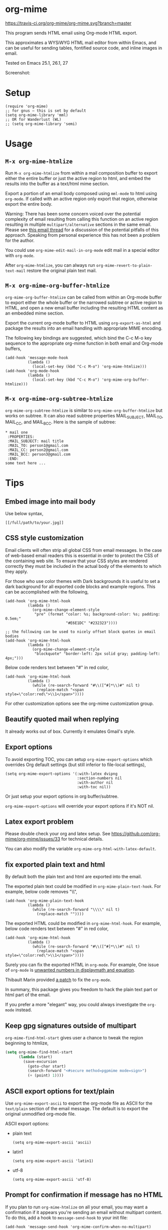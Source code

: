 * org-mime
[[https://travis-ci.org/org-mime/org-mime][https://travis-ci.org/org-mime/org-mime.svg?branch=master]]
[[https://elpa.nongnu.org/nongnu/org-mime.html][file:https://elpa.nongnu.org/nongnu/org-mime.svg]]
[[http://melpa.org/#/org-mime][file:http://melpa.org/packages/org-mime-badge.svg]]
[[http://stable.melpa.org/#/org-mime][file:http://stable.melpa.org/packages/org-mime-badge.svg]]

This program sends HTML email using Org-mode HTML export.

This approximates a WYSiWYG HTML mail editor from within Emacs, and can be useful for sending tables, fontified source code, and inline images in email.

Tested on Emacs 25.1, 26.1, 27

Screenshot:
[[file:screenshot.png]]

* Setup
#+begin_src elisp
(require 'org-mime)
;; for gnus – this is set by default
(setq org-mime-library 'mml)
;; OR for Wanderlust (WL)
;; (setq org-mime-library 'semi)
#+end_src
* Usage
** =M-x org-mime-htmlize=
Run =M-x org-mime-htmlize= from within a mail composition buffer to export either the entire buffer or just the active region to html, and embed the results into the buffer as a text/html mime section.

Export a portion of an email body composed using =mml-mode= to html using =org-mode=.  If called with an active region only export that region, otherwise export the entire body.

Warning: There has been some concern voiced over the potential complexity of email resulting from calling this function on an active region resulting in multiple =multipart/alternative= sections in the same email. Please see [[http://thread.gmane.org/gmane.emacs.orgmode/23617][this email thread]] for a discussion of the potential pitfalls of this approach. Speaking from personal experience this has not been a problem for the author.

You could use =org-mime-edit-mail-in-org-mode= edit mail in a special editor with =org-mode=.

After =org-mime-htmlize=, you can always run =org-mime-revert-to-plain-text-mail= restore the original plain text mail.
** =M-x org-mime-org-buffer-htmlize=
=org-mime-org-buffer-htmlize= can be called from within an Org-mode buffer to export either the whole buffer or the narrowed subtree or active region to HTML, and open a new email buffer including the resulting HTML content as an embedded mime section.

Export the current org-mode buffer to HTML using =org-export-as-html= and package the results into an email handling with appropriate MIME encoding.

The following key bindings are suggested, which bind the C-c M-o key sequence to the appropriate org-mime function in both email and Org-mode buffers,
#+begin_src elisp
(add-hook 'message-mode-hook
          (lambda ()
            (local-set-key (kbd "C-c M-o") 'org-mime-htmlize)))
(add-hook 'org-mode-hook
          (lambda ()
            (local-set-key (kbd "C-c M-o") 'org-mime-org-buffer-htmlize)))
#+end_src

** =M-x org-mime-org-subtree-htmlize=
=org-mime-org-subtree-htmlize= is similar to =org-mime-org-buffer-htmlize=
but works on subtree. It can also read subtree properties MAIL_SUBJECT,
MAIL_TO, MAIL_CC, and MAIL_BCC. Here is the sample of subtree:
#+begin_example
 * mail one
  :PROPERTIES:
  :MAIL_SUBJECT: mail title
  :MAIL_TO: person1@gmail.com
  :MAIL_CC: person2@gmail.com
  :MAIL_BCC: person3@gmail.com
  :END:
 some text here ...
#+end_example
* Tips
** Embed image into mail body
Use below syntax,
#+begin_example
[[/full/path/to/your.jpg]]
#+end_example
** CSS style customization
Email clients will often strip all global CSS from email messages. In the case of web-based email readers this is essential in order to protect the CSS of the containing web site. To ensure that your CSS styles are rendered correctly they must be included in the actual body of the elements to which they apply.

For those who use color themes with Dark backgrounds it is useful to set a dark background for all exported code blocks and example regions. This can be accomplished with the following,

#+begin_src elisp
(add-hook 'org-mime-html-hook
          (lambda ()
            (org-mime-change-element-style
             "pre" (format "color: %s; background-color: %s; padding: 0.5em;"
                           "#E6E1DC" "#232323"))))

;; the following can be used to nicely offset block quotes in email bodies
(add-hook 'org-mime-html-hook
          (lambda ()
            (org-mime-change-element-style
             "blockquote" "border-left: 2px solid gray; padding-left: 4px;")))
#+end_src

Below code renders text between "#" in red color,
#+begin_src elisp
(add-hook 'org-mime-html-hook
          (lambda ()
            (while (re-search-forward "#\\([^#]*\\)#" nil t)
              (replace-match "<span style=\"color:red\">\\1</span>"))))
#+end_src
For other customization options see the org-mime customization group.
** Beautify quoted mail when replying
It already works out of box. Currently it emulates Gmail's style.
** Export options
To avoid exporting TOC, you can setup =org-mime-export-options= which overrides Org default settings (but still inferior to file-local settings),
#+begin_src elisp
(setq org-mime-export-options '(:with-latex dvipng
                                :section-numbers nil
                                :with-author nil
                                :with-toc nil))
#+end_src
Or just setup your export options in org buffer/subtree.

=org-mime-export-options= will override your export options if it's NOT nil.
** Latex export problem
Please double check your org and latex setup. See [[https://github.com/org-mime/org-mime/issues/33]] for technical details.

You can also modify the variable  =org-mime-org-html-with-latex-default=.

** fix exported plain text and html
By default both the plain text and html are exported into the email.

The exported plain text could be modified in =org-mime-plain-text-hook=. For example, below code removes "\\",
#+begin_src elisp
(add-hook 'org-mime-plain-text-hook
          (lambda ()
            (while (re-search-forward "\\\\" nil t)
              (replace-match ""))))
#+end_src

The exported HTML could be modified in =org-mime-html-hook=. For example, below code renders text between "#" in red color,
#+begin_src elisp
(add-hook 'org-mime-html-hook
          (lambda ()
            (while (re-search-forward "#\\([^#]*\\)#" nil t)
              (replace-match "<span style=\"color:red\">\\1</span>"))))
#+end_src

Surely you can fix the exported HTML in =org-mode=. For example, One issue of =org-mode= is [[https://github.com/org-mime/org-mime/issues/38][unwanted numbers in displaymath and equation]].

Thibault Marin provided [[https://lists.gnu.org/archive/html/emacs-orgmode/2019-11/msg00016.html][a patch]] to fix the =org-mode=.

In summary, this package gives you freedom to hack the plain text part or html part of the email.

If you prefer a more "elegant" way, you could always investigate the =org-mode= instead.
** Keep gpg signatures outside of multipart
=org-mime-find-html-start= gives user a chance to tweak the region beginning to htmlize,
#+begin_src lisp
(setq org-mime-find-html-start
      (lambda (start)
        (save-excursion
          (goto-char start)
          (search-forward "<#secure method=pgpmime mode=sign>")
          (+ (point) 1))))
#+end_src
** ASCII export options for text/plain
Use =org-mime-export-ascii= to export the org-mode file as ASCII for the
=text/plain= section of the email message. The default is to export the
original unmodified org-mode file.

ASCII export options:
- plain text
    #+begin_src elisp
(setq org-mime-export-ascii 'ascii)
    #+end_src
- latin1
    #+begin_src elisp
(setq org-mime-export-ascii 'latin1)
    #+end_src
- utf-8
    #+begin_src elisp
(setq org-mime-export-ascii 'utf-8)
    #+end_src

** Prompt for confirmation if message has no HTML

If you plan to run =org-mime-htmlize= on all your email, you may want a confirmation if it appears you're sending an email without multipart content. To do this, add a hook to =message-send-hook= to your init file:

#+begin_src elisp
(add-hook 'message-send-hook 'org-mime-confirm-when-no-multipart)
#+end_src

* Support legacy Emacs versions
- 0.1.6 is the last version to support Emacs 24
* Development
- Patches are always welcomed
- You can =(setq org-mime-debug t)= to enable the log
- Make sure your code has minimum dependency and works on Emacs versions we support
* Credits
- org-mime was developed by Eric Schulte with much-appreciated help and discussion from everyone on the [[https://lists.gnu.org/archive/html/emacs-orgmode/2010-03/msg00500.html][using orgmode to send html mail]] thread especially Eric S. Fraga for adding WL support.
- [[https://github.com/acowley][Anthony Cowley]] fixed many bugs for exporting
- [[https://github.com/titaniumbones][Matt Price]] improved handling of mail headers (CC, BCC ...)
* Report bug
You need provides the version of Emacs and Org-mode you are using.

We also need exact steps to reproduce the issue.
* Licence
Documentation from the http://orgmode.org/worg/ website (either in its HTML format or in its Org format) is licensed under the [[http://www.gnu.org/copyleft/fdl.html][GNU Free Documentation License version 1.3]] or later. The code examples and css style sheets are licensed under the [[http://www.gnu.org/licenses/gpl.html][GNU General Public License v3 or later]].
